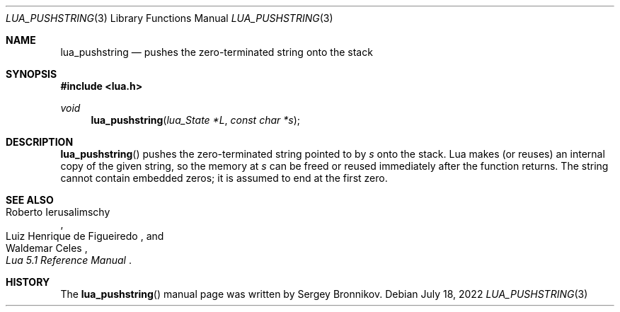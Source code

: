 .Dd $Mdocdate: July 18 2022 $
.Dt LUA_PUSHSTRING 3
.Os
.Sh NAME
.Nm lua_pushstring
.Nd pushes the zero-terminated string onto the stack
.Sh SYNOPSIS
.In lua.h
.Ft void
.Fn lua_pushstring "lua_State *L" "const char *s"
.Sh DESCRIPTION
.Fn lua_pushstring
pushes the zero-terminated string pointed to by
.Fa s
onto the stack.
Lua makes (or reuses) an internal copy of the given string, so the memory at
.Fa s
can be freed or reused immediately after the function returns.
The string cannot contain embedded zeros; it is assumed to end at the first
zero.
.Sh SEE ALSO
.Rs
.%A Roberto Ierusalimschy
.%A Luiz Henrique de Figueiredo
.%A Waldemar Celes
.%T Lua 5.1 Reference Manual
.Re
.Sh HISTORY
The
.Fn lua_pushstring
manual page was written by Sergey Bronnikov.
